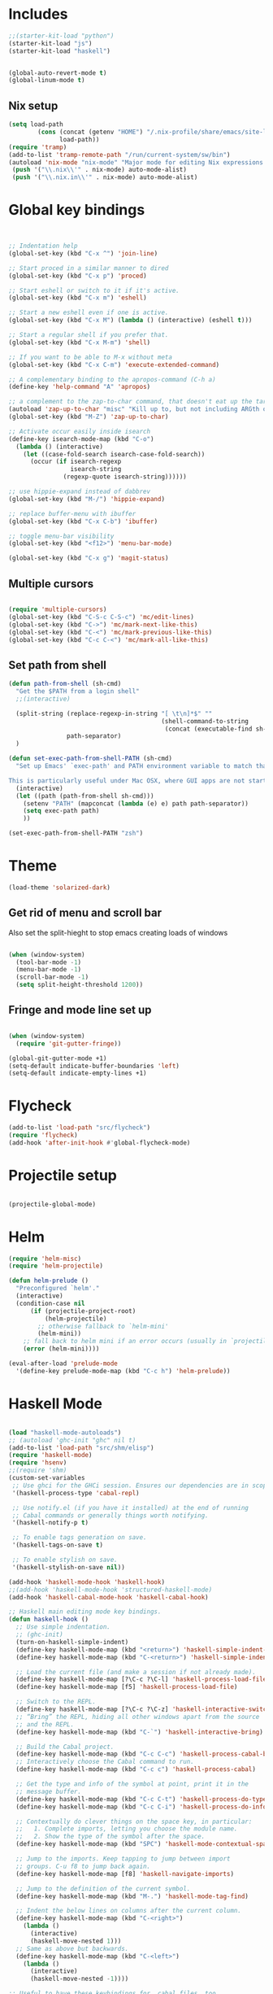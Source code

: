 * Includes
#+BEGIN_SRC emacs-lisp :results silent
  ;;(starter-kit-load "python")
  (starter-kit-load "js")
  (starter-kit-load "haskell")
#+END_SRC

#+BEGIN_SRC emacs-lisp :results silent
  
  (global-auto-revert-mode t)
  (global-linum-mode t)
  
#+END_SRC
** Nix setup
#+BEGIN_SRC emacs-lisp :results silent
  (setq load-path
          (cons (concat (getenv "HOME") "/.nix-profile/share/emacs/site-lisp")
                load-path))
  (require 'tramp) 
  (add-to-list 'tramp-remote-path "/run/current-system/sw/bin")
  (autoload 'nix-mode "nix-mode" "Major mode for editing Nix expressions." t)
   (push '("\\.nix\\'" . nix-mode) auto-mode-alist)
   (push '("\\.nix.in\\'" . nix-mode) auto-mode-alist)
#+END_SRC
* Global key bindings
#+BEGIN_SRC emacs-lisp :results silent
  
  
  ;; Indentation help
  (global-set-key (kbd "C-x ^") 'join-line)
  
  ;; Start proced in a similar manner to dired
  (global-set-key (kbd "C-x p") 'proced)
  
  ;; Start eshell or switch to it if it's active.
  (global-set-key (kbd "C-x m") 'eshell)
  
  ;; Start a new eshell even if one is active.
  (global-set-key (kbd "C-x M") (lambda () (interactive) (eshell t)))
  
  ;; Start a regular shell if you prefer that.
  (global-set-key (kbd "C-x M-m") 'shell)
  
  ;; If you want to be able to M-x without meta
  (global-set-key (kbd "C-x C-m") 'execute-extended-command)
  
  ;; A complementary binding to the apropos-command (C-h a)
  (define-key 'help-command "A" 'apropos)
  
  ;; a complement to the zap-to-char command, that doesn't eat up the target character
  (autoload 'zap-up-to-char "misc" "Kill up to, but not including ARGth occurrence of CHAR.")
  (global-set-key (kbd "M-Z") 'zap-up-to-char)
  
  ;; Activate occur easily inside isearch
  (define-key isearch-mode-map (kbd "C-o")
    (lambda () (interactive)
      (let ((case-fold-search isearch-case-fold-search))
        (occur (if isearch-regexp
                   isearch-string
                 (regexp-quote isearch-string))))))
  
  ;; use hippie-expand instead of dabbrev
  (global-set-key (kbd "M-/") 'hippie-expand)
  
  ;; replace buffer-menu with ibuffer
  (global-set-key (kbd "C-x C-b") 'ibuffer)
  
  ;; toggle menu-bar visibility
  (global-set-key (kbd "<f12>") 'menu-bar-mode)
  
  (global-set-key (kbd "C-x g") 'magit-status)
  
#+END_SRC
** Multiple cursors
#+BEGIN_SRC emacs-lisp :results silent
  
  (require 'multiple-cursors)
  (global-set-key (kbd "C-S-c C-S-c") 'mc/edit-lines)
  (global-set-key (kbd "C->") 'mc/mark-next-like-this)
  (global-set-key (kbd "C-<") 'mc/mark-previous-like-this)
  (global-set-key (kbd "C-c C-<") 'mc/mark-all-like-this)
#+END_SRC
** Set path from shell
#+BEGIN_SRC emacs-lisp :results silent
  (defun path-from-shell (sh-cmd)
    "Get the $PATH from a login shell"
    ;;(interactive)
  
    (split-string (replace-regexp-in-string "[ \t\n]*$" ""
                                            (shell-command-to-string
                                             (concat (executable-find sh-cmd) " --login -i -c 'echo $PATH'")))
                  path-separator)
    )
  
  (defun set-exec-path-from-shell-PATH (sh-cmd)
    "Set up Emacs' `exec-path' and PATH environment variable to match that used by the user's shell.
  
  This is particularly useful under Mac OSX, where GUI apps are not started from a shell."
    (interactive)
    (let ((path (path-from-shell sh-cmd)))
      (setenv "PATH" (mapconcat (lambda (e) e) path path-separator))
      (setq exec-path path)
      ))
  
  (set-exec-path-from-shell-PATH "zsh")
  
#+END_SRC
* Theme
#+BEGIN_SRC emacs-lisp :results silent
  (load-theme 'solarized-dark)
  
#+END_SRC

** Get rid of menu and scroll bar
Also set the split-hieght to stop emacs creating loads of windows

#+BEGIN_SRC emacs-lisp :results silent

  (when (window-system)
    (tool-bar-mode -1)
    (menu-bar-mode -1)
    (scroll-bar-mode -1)
    (setq split-height-threshold 1200))

#+END_SRC

** Fringe and mode line set up

#+BEGIN_SRC emacs-lisp :results silent

(when (window-system)
  (require 'git-gutter-fringe))

(global-git-gutter-mode +1)
(setq-default indicate-buffer-boundaries 'left)
(setq-default indicate-empty-lines +1)

#+END_SRC
* Flycheck
#+BEGIN_SRC emacs-lisp :results silent
  (add-to-list 'load-path "src/flycheck")
  (require 'flycheck)
  (add-hook 'after-init-hook #'global-flycheck-mode)
  
#+END_SRC

* Projectile setup
#+BEGIN_SRC emacs-lisp :results silent
  
  (projectile-global-mode)

#+END_SRC

* Helm
#+BEGIN_SRC emacs-lisp :results silent
  (require 'helm-misc)
  (require 'helm-projectile)
  
  (defun helm-prelude ()
    "Preconfigured `helm'."
    (interactive)
    (condition-case nil
        (if (projectile-project-root)
            (helm-projectile)
          ;; otherwise fallback to `helm-mini'
          (helm-mini))
      ;; fall back to helm mini if an error occurs (usually in `projectile-project-root')
      (error (helm-mini))))
  
  (eval-after-load 'prelude-mode
    '(define-key prelude-mode-map (kbd "C-c h") 'helm-prelude))
  
#+END_SRC
* Haskell Mode

#+BEGIN_SRC emacs-lisp :results silent
  
  (load "haskell-mode-autoloads")
  ;; (autoload 'ghc-init "ghc" nil t)
  (add-to-list 'load-path "src/shm/elisp") 
  (require 'haskell-mode)
  (require 'hsenv)
  ;;(require 'shm)
  (custom-set-variables
   ;; Use ghci for the GHCi session. Ensures our dependencies are in scope.
   '(haskell-process-type 'cabal-repl)
   
   ;; Use notify.el (if you have it installed) at the end of running
   ;; Cabal commands or generally things worth notifying.
   '(haskell-notify-p t)
  
   ;; To enable tags generation on save.
   '(haskell-tags-on-save t)
  
   ;; To enable stylish on save.
   '(haskell-stylish-on-save nil))
  
  (add-hook 'haskell-mode-hook 'haskell-hook)
  ;;(add-hook 'haskell-mode-hook 'structured-haskell-mode)
  (add-hook 'haskell-cabal-mode-hook 'haskell-cabal-hook)
  
  ;; Haskell main editing mode key bindings.
  (defun haskell-hook ()
    ;; Use simple indentation.
    ;; (ghc-init)
    (turn-on-haskell-simple-indent)
    (define-key haskell-mode-map (kbd "<return>") 'haskell-simple-indent-newline-same-col)
    (define-key haskell-mode-map (kbd "C-<return>") 'haskell-simple-indent-newline-indent)
  
    ;; Load the current file (and make a session if not already made).
    (define-key haskell-mode-map [?\C-c ?\C-l] 'haskell-process-load-file)
    (define-key haskell-mode-map [f5] 'haskell-process-load-file)
  
    ;; Switch to the REPL.
    (define-key haskell-mode-map [?\C-c ?\C-z] 'haskell-interactive-switch)
    ;; “Bring” the REPL, hiding all other windows apart from the source
    ;; and the REPL.
    (define-key haskell-mode-map (kbd "C-`") 'haskell-interactive-bring)
  
    ;; Build the Cabal project.
    (define-key haskell-mode-map (kbd "C-c C-c") 'haskell-process-cabal-build)
    ;; Interactively choose the Cabal command to run.
    (define-key haskell-mode-map (kbd "C-c c") 'haskell-process-cabal)
  
    ;; Get the type and info of the symbol at point, print it in the
    ;; message buffer.
    (define-key haskell-mode-map (kbd "C-c C-t") 'haskell-process-do-type)
    (define-key haskell-mode-map (kbd "C-c C-i") 'haskell-process-do-info)
  
    ;; Contextually do clever things on the space key, in particular:
    ;;   1. Complete imports, letting you choose the module name.
    ;;   2. Show the type of the symbol after the space.
    (define-key haskell-mode-map (kbd "SPC") 'haskell-mode-contextual-space)
  
    ;; Jump to the imports. Keep tapping to jump between import
    ;; groups. C-u f8 to jump back again.
    (define-key haskell-mode-map [f8] 'haskell-navigate-imports)
  
    ;; Jump to the definition of the current symbol.
    (define-key haskell-mode-map (kbd "M-.") 'haskell-mode-tag-find)
  
    ;; Indent the below lines on columns after the current column.
    (define-key haskell-mode-map (kbd "C-<right>")
      (lambda ()
        (interactive)
        (haskell-move-nested 1)))
    ;; Same as above but backwards.
    (define-key haskell-mode-map (kbd "C-<left>")
      (lambda ()
        (interactive)
        (haskell-move-nested -1))))
  
  ;; Useful to have these keybindings for .cabal files, too.
  (defun haskell-cabal-hook ()
    (define-key haskell-cabal-mode-map (kbd "C-c C-c") 'haskell-process-cabal-build)
    (define-key haskell-cabal-mode-map (kbd "C-c c") 'haskell-process-cabal)
    (define-key haskell-cabal-mode-map (kbd "C-`") 'haskell-interactive-bring)
    (define-key haskell-cabal-mode-map [?\C-c ?\C-z] 'haskell-interactive-switch))
  
  ;;(require 'notify)
  
#+END_SRC

* Lisps
** All
#+BEGIN_SRC emacs-lisp
  (defun standard-lisp-modes ()
    ;;(standard-smartparens-bindings)

    (sp-local-pair major-mode "'" nil :actions nil)
    (sp-local-pair major-mode "`" nil :actions nil)
    (local-set-key (kbd "RET") 'newline-and-indent)
    (local-set-key (kbd "M-Q") 'reindent-whole-buffer)

    (require 'nrepl-eval-sexp-fu)
    (setq nrepl-eval-sexp-fu-flash-duration 0.25))
#+END_SRC

	Experimental sexp/keychord bindings.

	Problem: "ql" is tied to "sql".
#+BEGIN_SRC emacs-lisp
  ;; (key-chord-define evil-insert-state-map "qh" 'sp-backward-up-sexp)
  ;; (key-chord-define evil-insert-state-map "ql" 'sp-up-sexp)
#+END_SRC

** Clojure
*** NESF - Cider
#+BEGIN_SRC emacs-lisp
  (defun nesf-initialize-cider ()
    (define-nrepl-eval-sexp-fu-flash-command cider-eval-last-expression
      (nrepl-eval-sexp-fu-flash (when (not (bolp ))
                                  (with-nesf-end-of-sexp
                                    (save-excursion
                                      (skip-chars-backward " \t")
                                      (bounds-of-thing-at-point 'sexp))))))
    (define-nrepl-eval-sexp-fu-flash-command cider-pprint-eval-last-expression
      (nrepl-eval-sexp-fu-flash (when (not (bolp))
                                  (with-nesf-end-of-sexp
                                    (save-excursion
                                      (skip-chars-backward " \t")
                                      (bounds-of-thing-at-point 'sexp))))))
    (define-nrepl-eval-sexp-fu-flash-command cider-eval-defun-at-point
      (nrepl-eval-sexp-fu-flash  (with-nesf-end-of-sexp
                                   (when (not (and (nesf-live-lisp-top-level-p)
                                                   (save-excursion
                                                     (ignore-errors (forward-char))
                                                     (nesf-live-lisp-top-level-p))
                                                   (nesf-live-whitespace-at-point-p)
                                                   (not (save-excursion (sp-up-sexp)))))
                                     (save-excursion
                                       (save-match-data
                                         (while (sp-up-sexp))
                                         (if (nesf-live-whitespace-at-point-p)
                                           (let ((end (point)))
                                             (backward-sexp)
                                             (cons (point) end))
                                           (bounds-of-thing-at-point 'sexp))))))))

    (progn
      ;; Defines:
      ;; `nrepl-eval-sexp-fu-nrepl-eval-expression-inner-list',
      ;; `nrepl-eval-sexp-fu-nrepl-eval-expression-inner-sexp'
      ;; and the pprint variants respectively.
      (define-nrepl-eval-sexp-fu-eval-sexp nrepl-eval-sexp-fu-cider-eval-expression
        cider-eval-last-expression)
      (define-nrepl-eval-sexp-fu-eval-sexp nrepl-eval-sexp-fu-cider-pprint-eval-expression
        cider-pprint-eval-last-expression)))
#+END_SRC
*** General Setup
#+BEGIN_SRC emacs-lisp
  (require 'smartparens)

  (sp-local-pair 'clojure-mode "(coment " ")")

  (add-hook 'clojure-mode-hook
            (lambda ()
              (standard-lisp-modes)

              (require 'nrepl)
              (require 'cider)
              ;; (load "nrepl-client")

              (require 'clj-refactor)
              (clj-refactor-mode 1)
              (cljr-add-keybindings-with-prefix "C-c C-r")

              

              (require 'clojure-test-mode)
              
              (nesf-initialize-cider)

              (require 'ac-nrepl)
              (add-to-list 'ac-modes 'cider-mode)
              (add-hook 'cider-mode-hook 'ac-nrepl-setup)
              ;; (add-hook 'cider-mode-hook 'cider-turn-on-eldoc-mode)

              ;; (setq
              ;;  cider-popup-stacktraces nil
              ;;  cider-repl-pop-to-buffer-on-connect nil
              ;;  cider-hide-special-buffers t
              ;;  cider-repl-print-length 120
              ;;  )

              (local-set-key (kbd "C-c M-n") 'cider-set-ns)))

  (defun helm-clojure-headlines ()
    (interactive)
    (helm :sources '(((name . "Clojure Headlines")
                      (volatile)
                      (headline "^[;(]")))))

#+END_SRC

*** Custom Keyword Handling.
        #+BEGIN_SRC emacs-lisp
      (defun clojure-mode-defaults ()
        ;; My preferences
        (define-clojure-indent
          (until 'defun)
          (match 'defun)
          (do-template 'defun)
          (domonad 2)
          (doto-let 'defun)
          (thrown-with-msg? 2))

        ;; core.typed
        (define-clojure-indent
          (ann 'defun)
          (def-alias 'defun))

        ;; Expectations
        (define-clojure-indent
          (expect-let 'defun)
          (expect-focused 'defun)
          (context 1)
          (freeze-time 1)
          (redef-state 1)
          (from-each 1)
          )

        ;; Compojure
        (define-clojure-indent
          (defroutes 'defun)
          (GET 2)
          (POST 2)
          (PUT 2)
          (DELETE 2)
          (HEAD 2)
          (ANY 2)
          (context 2)))

      (add-hook 'clojure-mode-hook 'clojure-mode-defaults)

      ;;  ^(def*)
      (font-lock-add-keywords 'clojure-mode
                              `((,(rx line-start
                                      "("
                                      (group "def" (1+ word))
                                      (1+ space)
                                      (group (1+ word)))
                                 (1 font-lock-keyword-face)
                                 (2 font-lock-function-name-face))))
        #+END_SRC

        I am a font-lock hipster.

        #+BEGIN_SRC emacs-lisp

      ;; Expectations.
      (font-lock-add-keywords 'clojure-mode
                              `((,(rx "("
                                      (group (or "until" "facts" "fact" "tabular"
                                                 "expect" "expect-let" "given"
                                                 "doto-let")))
                                 (1 font-lock-keyword-face))))

      ;; Lambda hipsterness.
      (font-lock-add-keywords 'clojure-mode
                              `(("(\\(fn\\)\\>" (0 (prog1 ()
                                                     (compose-region (match-beginning 1)
                                                                     (match-end 1)
                                                                     ?λ))))))

      ;; Core.Type.
      ;; (font-lock-add-keywords 'clojure-mode
      ;;                         `((,(rx "("
      ;;                                 (group "ann")
      ;;                                 (1+ space)
      ;;                                 (optional "^:no-check"
      ;;                                           (1+ space))
      ;;                                 (group (1+ word)))
      ;;                            (1 font-lock-keyword-face)
      ;;                            (2 font-lock-function-name-face))))
        #+END_SRC

*** Clojure + Org Babel
#+BEGIN_SRC emacs-lisp
  (eval-after-load "ob-clojure"
    '(defun org-babel-execute:clojure (body params)
       "Execute a block of Clojure code with Babel and Cider."
       (require 'cider)
       (if (nrepl-current-connection-buffer)
         (destructuring-bind
             (&key value stdout stderr &allow-other-keys)
             (cider-eval-sync (org-babel-expand-body:clojure body params))
           (if stderr
             stderr
             value))
         (error "Cider not connected!"))))
#+END_SRC

*** Cider Extensions

Stuart Sierra's Reloaded Pattern support.

=clojure.tools.namespace.repl/refresh= is a little annoying, in that its
return value isn't very interesting. It prints the juicy stuff to
stdout/err, so we have to capture that.

#+BEGIN_SRC emacs-lisp
  (require 's)

  (defun cider-stdinout-eval-handler (buffer)
    (nrepl-make-response-handler
     buffer
     nil                                         ; Value Handler
     (lambda (buffer value) (message (s-trim value))) ; Stdout Handler
     (lambda (buffer error) (message (s-trim error))) ; Stderr Handler
     nil                                         ; Done Handler
     ))

  (defun cider-refresh-all-namespaces ()
    "Uses clojure.tools.namespace.repl to refresh all namespaces."
    (interactive)
    (save-buffer)
    (cider-eval "(require 'clojure.tools.namespace.repl)
                 (let [result (clojure.tools.namespace.repl/refresh)]
                   (when (not= :ok result)
                     (println result)))"
                (cider-stdinout-eval-handler (cider-current-repl-buffer))))

  (eval-after-load "clojure-mode"
    '(progn
       (define-key clojure-mode-map (kbd "M-r") 'cider-refresh-all-namespaces)))
#+END_SRC

	 Expectations.

#+BEGIN_SRC emacs-lisp
  (defun cider-run-expectation-tests ()
    "Runs all expectation tests."
    (interactive)
    (save-buffer)
    (cider-interactive-eval "(require 'expectations)
                             (expectations/run-all-tests)
                             :done"))

  (eval-after-load "clojure-mode"
    '(progn
       (define-key clojure-mode-map (kbd "C-c C-,") 'cider-run-expectation-tests)))
#+END_SRC

** ClojureScript
#+BEGIN_SRC emacs-lisp
  (add-hook 'clojurescript-mode-hook
            (lambda ()
              (add-to-list 'sp-navigate-reindent-after-up 'clojurescript-mode)))
#+END_SRC

** Emacs Lisp
#+BEGIN_SRC emacs-lisp
  (setq initial-major-mode 'emacs-lisp-mode)
  (add-hook 'emacs-lisp-mode-hook
            (lambda ()
              (standard-lisp-modes)
              (eldoc-mode t)
              (font-lock-add-keywords 'emacs-lisp-mode
                                      '(("(\\(lambda\\)\\>" (0 (prog1 ()
                                                            (compose-region (match-beginning 1)
                                                                            (match-end 1)
                                                                            ?λ))))))))

  (defun helm-elisp-headlines ()
    (interactive)
    (helm :sources '(((name . "Elisp Headlines")
                      (volatile)
                      (headline "^[(]")))))

#+END_SRC

I'd like certain forms to be indented in Clojure's style.

#+BEGIN_SRC emacs-lisp
  (put 'if 'lisp-indent-function 1)
  (put '->> 'lisp-indent-function 0)
  (put '-> 'lisp-indent-function 0)
#+END_SRC

* Utility functions

** Move line
#+BEGIN_SRC emacs-lisp :results silent
  
  (defun move-line (n)
    "Move the current line up or down by N lines."
    (interactive "p")
    (setq col (current-column))
    (beginning-of-line) (setq start (point))
    (end-of-line) (forward-char) (setq end (point))
    (let ((line-text (delete-and-extract-region start end)))
      (forward-line n)
      (insert line-text)
      ;; restore point to original column in moved line
      (forward-line -1)
      (forward-char col)))
  
  (defun move-line-up (n)
    "Move the current line up by N lines."
    (interactive "p")
    (move-line (if (null n) -1 (- n))))
  
  (defun move-line-down (n)
    "Move the current line down by N lines."
    (interactive "p")
    (move-line (if (null n) 1 n)))
  
  (global-set-key (kbd "M-<up>") 'move-line-up)
  (global-set-key (kbd "M-<down>") 'move-line-down)
  
#+END_SRC


   
* Org set up

** Directories
#+BEGIN_SRC emacs-lisp :results silent
  
  (custom-set-variables
   '(org-directory "~/Dropbox/org")
  )
  
  (setq org-agenda-files
        '("~/Dropbox/org"
          "~/org"))
  
  (setq org-default-notes-file (concat org-directory "/inbox.org"))
  (define-key global-map "\C-cc" 'org-capture)
  
  
#+END_SRC

** Global behaviour

*** Capture
#+BEGIN_SRC emacs-lisp :results silent
  (setq org-capture-templates
        '(("t" "todo" entry (file "~/Dropbox/org/inbox.org")
           "* TODO %? :inbox:\n%U\n%a\n" :clock-in t :clock-resume t)
          ("r" "respond" entry (file+headline "~/Dropbox/org/inbox.org" "Response")
           "* TODO Respond to %:from on %:subject\n%U\n%a\n" :clock-in t :clock-resume t :immediate-finish t)
          ("n" "note" entry (file "~/Dropbox/org/notes.org")
           "* %? :NOTE:\n%U\n%a\n" :clock-in t :clock-resume t)
          ("c" "capture" entry (file+headline "~/Dropbox/org/notes.org" "Capture")
           "* %^{Title}  :capture:\n\n  Source: %u, %c\n\n  %i"
           :empty-lines 1 )))
  
  (setq org-capture-default-template "c")
  
#+END_SRC
*** Todo setup
#+BEGIN_SRC emacs-lisp :results silent
  (setq org-todo-keywords
        '((sequence "TODO(t)" "NEXT(n)" "|" "DONE(d!)")
          (sequence "WAITING(w@/!)" "HOLD(h@/!)" "|" "CANCELLED(c@/!)")))
  
  (setq org-treat-S-cursor-todo-selection-as-state-change nil)
  (setq org-log-done 'note)
  
  (setq org-todo-state-tags-triggers
        (quote (("CANCELLED" ("CANCELLED" . t))
                ("WAITING" ("WAITING" . t))
                ("HOLD" ("WAITING" . t) ("HOLD" . t))
                (done ("WAITING") ("HOLD"))
                ("TODO" ("WAITING") ("CANCELLED") ("HOLD"))
                ("NEXT" ("WAITING") ("CANCELLED") ("HOLD"))
                ("DONE" ("WAITING") ("CANCELLED") ("HOLD")))))
  
  (setq org-stuck-projects (quote ("" nil nil "")))
  
#+END_SRC
*** Agenda
#+BEGIN_SRC emacs-lisp :results silent
  
  ;; CLOCKING
  ;; Resume clocking task when emacs is restarted
  (org-clock-persistence-insinuate)
  ;;
  ;; Show lot sof clocking history so it's easy to pick items off the C-F11 list
  (setq org-clock-history-length 36)
  ;; Resume clocking task on clock-in if the clock is open
  (setq org-clock-in-resume t)
  ;; Change tasks to NEXT when clocking in
  (setq org-clock-in-switch-to-state 'bh/clock-in-to-next)
  ;; Separate drawers for clocking and logs
  (setq org-drawers (quote ("PROPERTIES" "LOGBOOK")))
  ;; Save clock data and state changes and notes in the LOGBOOK drawer
  (setq org-clock-into-drawer t)
  ;; Sometimes I change tasks I'm clocking quickly - this removes clocked tasks with 0:00 duration
  (setq org-clock-out-remove-zero-time-clocks t)
  ;; Clock out when moving task to a done state
  (setq org-clock-out-when-done t)
  ;; Save the running clock and all clock history when exiting Emacs, load it on startup
  (setq org-clock-persist t)
  ;; Do not prompt to resume an active clock
  (setq org-clock-persist-query-resume nil)
  ;; Enable auto clock resolution for finding open clocks
  (setq org-clock-auto-clock-resolution (quote when-no-clock-is-running))
  ;; Include current clocking task in clock reports
  (setq org-clock-report-include-clocking-task t)
  
  (setq bh/keep-clock-running nil)
  
  (defun bh/clock-in-to-next (kw)
    "Switch a task from TODO to NEXT when clocking in.
  Skips capture tasks, projects, and subprojects.
  Switch projects and subprojects from NEXT back to TODO"
    (when (not (and (boundp 'org-capture-mode) org-capture-mode))
      (cond
       ((and (member (org-get-todo-state) (list "TODO"))
             (bh/is-task-p))
        "NEXT")
       ((and (member (org-get-todo-state) (list "NEXT"))
             (bh/is-project-p))
        "TODO"))))
  
  (defun bh/find-project-task ()
    "Move point to the parent (project) task if any"
    (save-restriction
      (widen)
      (let ((parent-task (save-excursion (org-back-to-heading 'invisible-ok) (point))))
        (while (org-up-heading-safe)
          (when (member (nth 2 (org-heading-components)) org-todo-keywords-1)
            (setq parent-task (point))))
        (goto-char parent-task)
        parent-task)))
  
  (defun bh/punch-in (arg)
    "Start continuous clocking and set the default task to the
  selected task.  If no task is selected set the Organization task
  as the default task."
    (interactive "p")
    (setq bh/keep-clock-running t)
    (if (equal major-mode 'org-agenda-mode)
        ;;
        ;; We're in the agenda
        ;;
        (let* ((marker (org-get-at-bol 'org-hd-marker))
               (tags (org-with-point-at marker (org-get-tags-at))))
          (if (and (eq arg 4) tags)
              (org-agenda-clock-in '(16))
            (bh/clock-in-organization-task-as-default)))
      ;;
      ;; We are not in the agenda
      ;;
      (save-restriction
        (widen)
        ; Find the tags on the current task
        (if (and (equal major-mode 'org-mode) (not (org-before-first-heading-p)) (eq arg 4))
            (org-clock-in '(16))
          (bh/clock-in-organization-task-as-default)))))
  
  (defun bh/punch-out ()
    (interactive)
    (setq bh/keep-clock-running nil)
    (when (org-clock-is-active)
      (org-clock-out))
    (org-agenda-remove-restriction-lock))
  
  (defun bh/clock-in-default-task ()
    (save-excursion
      (org-with-point-at org-clock-default-task
        (org-clock-in))))
  
  (defun bh/clock-in-parent-task ()
    "Move point to the parent (project) task if any and clock in"
    (let ((parent-task))
      (save-excursion
        (save-restriction
          (widen)
          (while (and (not parent-task) (org-up-heading-safe))
            (when (member (nth 2 (org-heading-components)) org-todo-keywords-1)
              (setq parent-task (point))))
          (if parent-task
              (org-with-point-at parent-task
                (org-clock-in))
            (when bh/keep-clock-running
              (bh/clock-in-default-task)))))))
  
  (defvar bh/organization-task-id "eb155a82-92b2-4f25-a3c6-0304591af2f9")
  
  (defun bh/clock-in-organization-task-as-default ()
    (interactive)
    (org-with-point-at (org-id-find bh/organization-task-id 'marker)
      (org-clock-in '(16))))
  
  (defun bh/clock-out-maybe ()
    (when (and bh/keep-clock-running
               (not org-clock-clocking-in)
               (marker-buffer org-clock-default-task)
               (not org-clock-resolving-clocks-due-to-idleness))
      (bh/clock-in-parent-task)))
  
  (add-hook 'org-clock-out-hook 'bh/clock-out-maybe 'append)
  
  ;; REFILING
  ; Targets include this file and any file contributing to the agenda - up to 9 levels deep
  (setq org-refile-targets (quote ((nil :maxlevel . 9)
                                   (org-agenda-files :maxlevel . 9))))
  
  ; Use full outline paths for refile targets - we file directly with IDO
  (setq org-refile-use-outline-path t)
  
  ; Targets complete directly with IDO
  (setq org-outline-path-complete-in-steps nil)
  
  ; Allow refile to create parent tasks with confirmation
  (setq org-refile-allow-creating-parent-nodes (quote confirm))
  
  ; Use IDO for both buffer and file completion and ido-everywhere to t
  (setq org-completion-use-ido t)
  (setq ido-everywhere t)
  (setq ido-max-directory-size 100000)
  (ido-mode (quote both))
  
  ; Exclude DONE state tasks from refile targets
  (defun bh/verify-refile-target ()
    "Exclude todo keywords with a done state from refile targets"
    (not (member (nth 2 (org-heading-components)) org-done-keywords)))
  
  (setq org-refile-target-verify-function 'bh/verify-refile-target)
  
  
  ;; AGENDA SETUP
  ;; Dim blocked tasks
  (setq org-agenda-dim-blocked-tasks t)
  
  ;; Compact the block agenda view
  (setq org-agenda-compact-blocks t)
  
  ;; Custom agenda command definitions
  (setq org-agenda-custom-commands
        (quote (("N" "Notes" tags "NOTE"
                 ((org-agenda-overriding-header "Notes")
                  (org-tags-match-list-sublevels t)))
                ("h" "Habits" tags-todo "STYLE=\"habit\""
                 ((org-agenda-overriding-header "Habits")
                  (org-agenda-sorting-strategy
                   '(todo-state-down effort-up category-keep))))
                (" " "Agenda"
                 ((agenda "" nil)
                  (tags "INBOX"
                        ((org-agenda-overriding-header "Tasks to Refile")
                         (org-tags-match-list-sublevels nil)))
                  (tags-todo "-CANCELLED/!"
                             ((org-agenda-overriding-header "Stuck Projects")
                              (org-agenda-skip-function 'bh/skip-non-stuck-projects)))
                  (tags-todo "-WAITING-CANCELLED/!NEXT|+IN-PROGRESS"
                             ((org-agenda-overriding-header "Next Tasks")
                              (org-agenda-skip-function 'bh/skip-projects-and-habits-and-single-tasks)
                              (org-agenda-todo-ignore-scheduled t)
                              (org-agenda-todo-ignore-deadlines t)
                              (org-agenda-todo-ignore-with-date t)
                              (org-tags-match-list-sublevels t)
                              (org-agenda-sorting-strategy
                               '(todo-state-down effort-up category-keep))))
                  (tags-todo "-INBOX-CANCELLED/!-HOLD-WAITING"
                             ((org-agenda-overriding-header "Tasks")
                              (org-agenda-skip-function 'bh/skip-project-tasks-maybe)
                              (org-agenda-todo-ignore-scheduled t)
                              (org-agenda-todo-ignore-deadlines t)
                              (org-agenda-todo-ignore-with-date t)
                              (org-agenda-sorting-strategy
                               '(category-keep))))
                  (tags-todo "-HOLD-CANCELLED/!"
                             ((org-agenda-overriding-header "Projects")
                              (org-agenda-skip-function 'bh/skip-non-projects)
                              (org-agenda-sorting-strategy
                               '(category-keep))))
                  (tags-todo "-CANCELLED+WAITING/!"
                             ((org-agenda-overriding-header "Waiting and Postponed Tasks")
                              (org-agenda-skip-function 'bh/skip-stuck-projects)
                              (org-tags-match-list-sublevels nil)
                              (org-agenda-todo-ignore-scheduled 'future)
                              (org-agenda-todo-ignore-deadlines 'future)))
                  (tags "-INBOX/"
                        ((org-agenda-overriding-header "Tasks to Archive")
                         (org-agenda-skip-function 'bh/skip-non-archivable-tasks)
                         (org-tags-match-list-sublevels nil))))
                 nil)
                ("r" "Tasks to Refile" tags "INBOX"
                 ((org-agenda-overriding-header "Tasks to Refile")
                  (org-tags-match-list-sublevels nil)))
                ("#" "Stuck Projects" tags-todo "-CANCELLED/!"
                 ((org-agenda-overriding-header "Stuck Projects")
                  (org-agenda-skip-function 'bh/skip-non-stuck-projects)))
                ("n" "Next Tasks" tags-todo "-WAITING-CANCELLED/!NEXT"
                 ((org-agenda-overriding-header "Next Tasks")
                  (org-agenda-skip-function 'bh/skip-projects-and-habits-and-single-tasks)
                  (org-agenda-todo-ignore-scheduled t)
                  (org-agenda-todo-ignore-deadlines t)
                  (org-agenda-todo-ignore-with-date t)
                  (org-tags-match-list-sublevels t)
                  (org-agenda-sorting-strategy
                   '(todo-state-down effort-up category-keep))))
                ("R" "Tasks" tags-todo "-INBOX-CANCELLED/!-HOLD-WAITING"
                 ((org-agenda-overriding-header "Tasks")
                  (org-agenda-skip-function 'bh/skip-project-tasks-maybe)
                  (org-agenda-sorting-strategy
                   '(category-keep))))
                ("p" "Projects" tags-todo "-HOLD-CANCELLED/!"
                 ((org-agenda-overriding-header "Projects")
                  (org-agenda-skip-function 'bh/skip-non-projects)
                  (org-agenda-sorting-strategy
                   '(category-keep))))
                ("w" "Waiting Tasks" tags-todo "-CANCELLED+WAITING/!"
                 ((org-agenda-overriding-header "Waiting and Postponed tasks"))
                 (org-tags-match-list-sublevels nil))
                ("A" "Tasks to Archive" tags "-INBOX/"
                 ((org-agenda-overriding-header "Tasks to Archive")
                  (org-agenda-skip-function 'bh/skip-non-archivable-tasks)
                  (org-tags-match-list-sublevels nil))))))
  
  (setq org-use-speed-commands t)
  (setq org-speed-commands-user (quote (("0" . ignore)
                                        ("1" . ignore)
                                        ("2" . ignore)
                                        ("3" . ignore)
                                        ("4" . ignore)
                                        ("5" . ignore)
                                        ("6" . ignore)
                                        ("7" . ignore)
                                        ("8" . ignore)
                                        ("9" . ignore)
  
                                        ("a" . ignore)
                                        ("d" . ignore)
                                        ("h" . bh/hide-other)
                                        ("i" progn
                                         (forward-char 1)
                                         (call-interactively 'org-insert-heading-respect-content))
                                        ("k" . org-kill-note-or-show-branches)
                                        ("l" . ignore)
                                        ("m" . ignore)
                                        ("q" . bh/show-org-agenda)
                                        ("r" . ignore)
                                        ("s" . org-save-all-org-buffers)
                                        ("w" . org-refile)
                                        ("x" . ignore)
                                        ("y" . ignore)
                                        ("z" . org-add-note)
  
                                        ("A" . ignore)
                                        ("B" . ignore)
                                        ("E" . ignore)
                                        ("F" . bh/restrict-to-file-or-follow)
                                        ("G" . ignore)
                                        ("H" . ignore)
                                        ("J" . org-clock-goto)
                                        ("K" . ignore)
                                        ("L" . ignore)
                                        ("M" . ignore)
                                        ("N" . bh/narrow-to-subtree)
                                        ("P" . bh/narrow-to-project)
                                        ("Q" . ignore)
                                        ("R" . ignore)
                                        ("S" . ignore)
                                        ("T" . bh/org-todo)
                                        ("U" . bh/narrow-up-one-level)
                                        ("V" . ignore)
                                        ("W" . bh/widen)
                                        ("X" . ignore)
                                        ("Y" . ignore)
                                        ("Z" . ignore))))
  
  (defun bh/show-org-agenda ()
    (interactive)
    (switch-to-buffer "*Org Agenda*")
    (delete-other-windows))
  
#+END_SRC
** Exporting
*** Reveal
#+BEGIN_SRC emacs-lisp :returns silent
  ;; (require 'ox-reveal)
  ;; (setq org-reveal-root "~/Dropbox/org/presentations/reveal.js")
  
#+END_SRC
